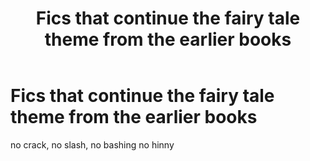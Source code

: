 #+TITLE: Fics that continue the fairy tale theme from the earlier books

* Fics that continue the fairy tale theme from the earlier books
:PROPERTIES:
:Author: Kingslayer629736
:Score: 4
:DateUnix: 1613433606.0
:DateShort: 2021-Feb-16
:FlairText: Request
:END:
no crack, no slash, no bashing no hinny

